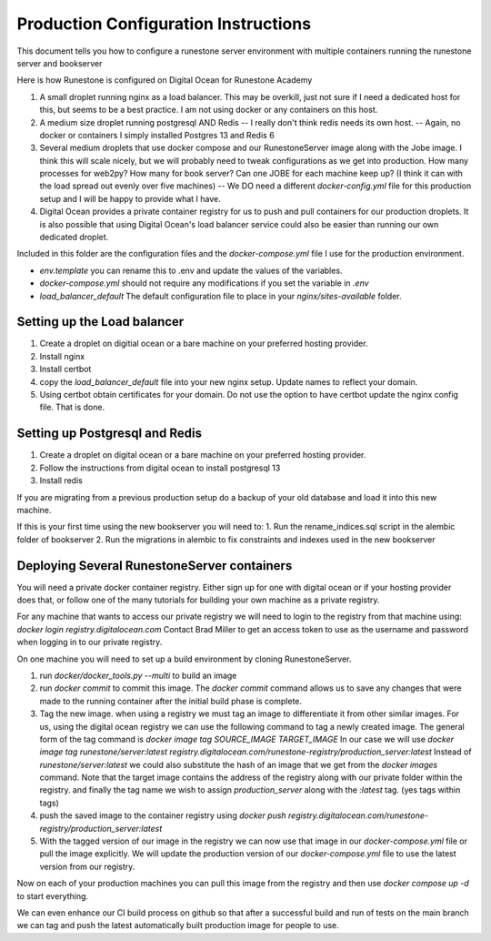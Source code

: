 Production Configuration Instructions
=====================================

This document tells you how to configure a runestone server environment with multiple containers running the runestone server and bookserver

Here is how Runestone is configured on Digital Ocean for Runestone Academy

1. A small droplet running nginx as a load balancer.  This may be overkill, just not sure if I need a dedicated host for this, but seems to be a best practice.  I am not using docker or any containers on this host.
2. A medium size droplet running postgresql AND Redis -- I really don't think redis needs its own host. -- Again, no docker or containers I simply installed Postgres 13 and Redis 6
3. Several medium droplets that use docker compose and our RunestoneServer image along with the Jobe image.  I think this will scale nicely, but we will probably need to tweak configurations as we get into production.  How many processes for web2py?  How many for book server?  Can one JOBE for each machine keep up?  (I think it can with the load spread out evenly over five machines) -- We DO need a different `docker-config.yml` file for this production setup and I will be happy to provide what I have.
4. Digital Ocean provides a private container registry for us to push and pull containers for our production droplets.  It is also possible that using Digital Ocean's load balancer service could also be easier than running our own dedicated droplet.

Included in this folder are the configuration files and the `docker-compose.yml` file I use for the production environment.

* `env.template` you can rename this to .env and update the values of the variables.
* `docker-compose.yml` should not require any modifications if you set the variable in `.env`
* `load_balancer_default` The default configuration file to place in your `nginx/sites-available` folder.


Setting up the Load balancer
----------------------------

1. Create a droplet on digitial ocean or a bare machine on your preferred hosting provider.
2. Install nginx
3. Install certbot
4. copy the `load_balancer_default` file into your new nginx setup.  Update names to reflect your domain.
5. Using certbot obtain certificates for your domain.  Do not use the option to have certbot update the nginx config file. That is done.


Setting up Postgresql and Redis
-------------------------------

1. Create a droplet on digital ocean or a bare machine on your preferred hosting provider.
2. Follow the instructions from digital ocean to install postgresql 13
3. Install redis   

If you are migrating from a previous production setup do a backup of your old database and load it into this new machine.

If this is your first time using the new bookserver you will need to:
1. Run the rename_indices.sql script in the alembic folder of bookserver
2. Run the migrations in alembic to fix constraints and indexes used in the new bookserver


Deploying Several RunestoneServer containers
--------------------------------------------

You will need a private docker container registry.  Either sign up for one with digital ocean or if your hosting provider does that, or follow one of the many tutorials for building your own machine as a private registry.

For any machine that wants to access our private registry we will need to login to the registry from that machine using:  `docker login registry.digitalocean.com` Contact Brad Miller to get an access token to use as the username and password when logging in to our private registry.

On one machine you will need to set up a build environment by cloning RunestoneServer.

1. run `docker/docker_tools.py --multi` to build an image
2. run `docker commit` to commit this image.  The `docker commit` command allows us to save any changes that were made to the running container after the initial build phase is complete.
3. Tag the new image.  when using a registry we must tag an image to differentiate it from other similar images.  For us, using the digital ocean registry we can use the following command to tag a newly created image.  The general form of the tag command is `docker image tag SOURCE_IMAGE TARGET_IMAGE` In our case we will use  `docker image tag runestone/server:latest registry.digitalocean.com/runestone-registry/production_server:latest` Instead of `runestone/server:latest` we could also substitute the hash of an image that we get from the `docker images` command.  Note that the target image contains the address of the registry along with our private folder within the registry. and finally the tag name we wish to assign `production_server` along with the `:latest` tag. (yes tags within tags)
4. push the saved image to the container registry using `docker push registry.digitalocean.com/runestone-registry/production_server:latest` 
5. With the tagged version of our image in the registry we can now use that image in our `docker-compose.yml` file or pull the image explicitly.  We will update the production version of our `docker-compose.yml` file to use the latest version from our registry.

Now on each of your production machines you can pull this image from the registry and then use `docker compose up -d` to start everything.

We can even enhance our CI build process on github so that after a successful build and run of tests on the main branch we can tag and push the latest automatically built production image for people to use.